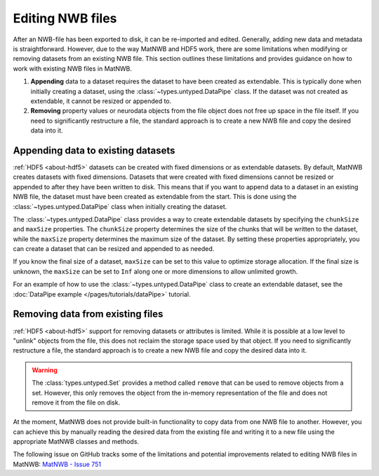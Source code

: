 .. _edit-nwb-files:

Editing NWB files
=================

After an NWB-file has been exported to disk, it can be re-imported and edited. Generally, adding new data and metadata is straightforward. However, due to the way MatNWB and HDF5 work, there are some limitations when modifying or removing datasets from an existing NWB file. This section outlines these limitations and provides guidance on how to work with existing NWB files in MatNWB.

1. **Appending** data to a dataset requires the dataset to have been created as extendable. This is typically done when initially creating a dataset, using the :class:`~types.untyped.DataPipe` class. If the dataset was not created as extendable, it cannot be resized or appended to.

2. **Removing** property values or neurodata objects from the file object does not free up space in the file itself. If you need to significantly restructure a file, the standard approach is to create a new NWB file and copy the desired data into it.

Appending data to existing datasets
-----------------------------------
:ref:`HDF5 <about-hdf5>` datasets can be created with fixed dimensions or as extendable datasets. By default, MatNWB creates datasets with fixed dimensions. Datasets that were created with fixed dimensions cannot be resized or appended to after they have been written to disk. This means that if you want to append data to a dataset in an existing NWB file, the dataset must have been created as extendable from the start. This is done using the :class:`~types.untyped.DataPipe` class when initially creating the dataset.

The :class:`~types.untyped.DataPipe` class provides a way to create extendable datasets by specifying the ``chunkSize`` and ``maxSize`` properties. The ``chunkSize`` property determines the size of the chunks that will be written to the dataset, while the ``maxSize`` property determines the maximum size of the dataset. By setting these properties appropriately, you can create a dataset that can be resized and appended to as needed.

If you know the final size of a dataset, ``maxSize`` can be set to this value to optimize storage allocation. If the final size is unknown, the ``maxSize`` can be set to ``Inf`` along one or more dimensions to allow unlimited growth.

For an example of how to use the :class:`~types.untyped.DataPipe` class to create an extendable dataset, see the :doc:`DataPipe example </pages/tutorials/dataPipe>` tutorial.

Removing data from existing files
---------------------------------
:ref:`HDF5 <about-hdf5>` support for removing datasets or attributes is limited. While it is possible at a low level to "unlink" objects from the file, this does not reclaim the storage space used by that object. If you need to significantly restructure a file, the standard approach is to create a new NWB file and copy the desired data into it.

.. warning::
    The :class:`types.untyped.Set` provides a method called ``remove`` that can be used to remove objects from a set. However, this only removes the object from the in-memory representation of the file and does not remove it from the file on disk.


At the moment, MatNWB does not provide built-in functionality to copy data from one NWB file to another. However, you can achieve this by manually reading the desired data from the existing file and writing it to a new file using the appropriate MatNWB classes and methods.

The following issue on GitHub tracks some of the limitations and potential improvements related to editing NWB files in MatNWB:
`MatNWB - Issue 751 <https://github.com/NeurodataWithoutBorders/matnwb/issues/751>`_
